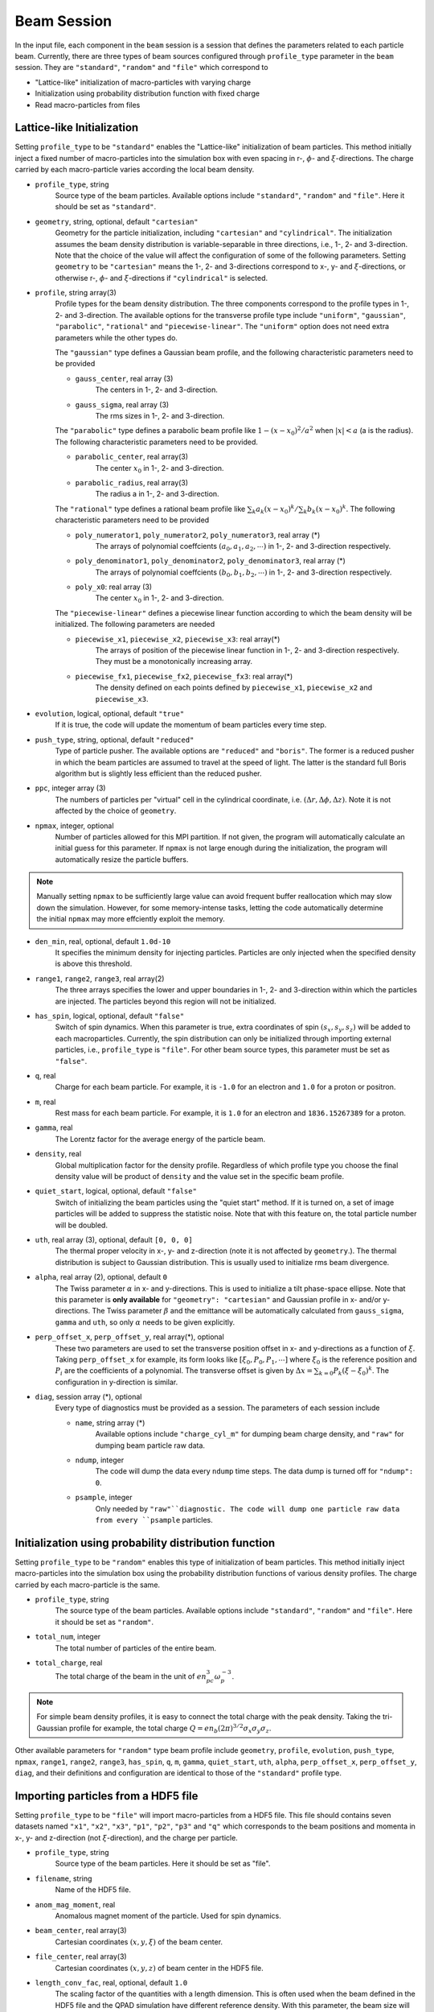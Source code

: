 Beam Session
============

In the input file, each component in the ``beam`` session is a session that defines the parameters related to each particle beam. Currently, there are three types of beam sources configured through ``profile_type`` parameter in the ``beam`` session. They are ``"standard"``, ``"random"`` and ``"file"`` which correspond to

* "Lattice-like" initialization of macro-particles with varying charge
* Initialization using probability distribution function with fixed charge
* Read macro-particles from files

Lattice-like Initialization
---------------------------

Setting ``profile_type`` to be ``"standard"`` enables the "Lattice-like" initialization of beam particles. This method initially inject a fixed number of macro-particles into the simulation box with even spacing in r-, :math:`\phi`- and :math:`\xi`-directions. The charge carried by each macro-particle varies according the local beam density.

* ``profile_type``, string
    Source type of the beam particles. Available options include ``"standard"``, ``"random"`` and ``"file"``. Here it should be set as ``"standard"``.

* ``geometry``, string, optional, default ``"cartesian"``
    Geometry for the particle initialization, including ``"cartesian"`` and ``"cylindrical"``. The initialization assumes the beam density distribution is variable-separable in three directions, i.e., 1-, 2- and 3-direction. Note that the choice of the value will affect the configuration of some of the following parameters. Setting ``geometry`` to be ``"cartesian"`` means the 1-, 2- and 3-directions correspond to x-, y- and :math:`\xi`-directions, or otherwise r-, :math:`\phi`- and :math:`\xi`-directions if ``"cylindrical"`` is selected.

* ``profile``, string array(3)
    Profile types for the beam density distribution. The three components correspond to the profile types in 1-, 2- and 3-direction. The available options for the transverse profile type include ``"uniform"``, ``"gaussian"``, ``"parabolic"``, ``"rational"`` and ``"piecewise-linear"``. The ``"uniform"`` option does not need extra parameters while the other types do.

    The ``"gaussian"`` type defines a Gaussian beam profile, and the following characteristic parameters need to be provided
    
    * ``gauss_center``, real array (3)
        The centers in 1-, 2- and 3-direction.
    * ``gauss_sigma``, real array (3)
        The rms sizes in 1-, 2- and 3-direction.

    The ``"parabolic"`` type defines a parabolic beam profile like :math:`1-(x-x_0)^2/a^2` when :math:`|x|<a` (a is the radius). The following characteristic parameters need to be provided.

    * ``parabolic_center``, real array(3)
        The center :math:`x_0` in 1-, 2- and 3-direction.
    * ``parabolic_radius``, real array(3)
        The radius a in 1-, 2- and 3-direction.

    The ``"rational"`` type defines a rational beam profile like :math:`\sum_k a_k(x-x_0)^k / \sum_k b_k(x-x_0)^k`. The following characteristic parameters need to be provided

    * ``poly_numerator1``, ``poly_numerator2``, ``poly_numerator3``, real array (\*)
        The arrays of polynomial coeffcients :math:`(a_0, a_1, a_2, \cdots)` in 1-, 2- and 3-direction respectively.
    * ``poly_denominator1``, ``poly_denominator2``, ``poly_denominator3``, real array (\*)
        The arrays of polynomial coeffcients :math:`(b_0, b_1, b_2, \cdots)` in 1-, 2- and 3-direction respectively.
    * ``poly_x0``: real array (3)
        The center :math:`x_0` in 1-, 2- and 3-direction.

    The ``"piecewise-linear"`` defines a piecewise linear function according to which the beam density will be initialized. The following parameters are needed
    
    * ``piecewise_x1``, ``piecewise_x2``, ``piecewise_x3``: real array(\*)
        The arrays of position of the piecewise linear function in 1-, 2- and 3-direction respectively. They must be a monotonically increasing array.
    * ``piecewise_fx1``, ``piecewise_fx2``, ``piecewise_fx3``: real array(\*)
        The density defined on each points defined by ``piecewise_x1``, ``piecewise_x2`` and ``piecewise_x3``.

* ``evolution``, logical, optional, default ``"true"``
    If it is true, the code will update the momentum of beam particles every time step.

* ``push_type``, string, optional, default ``"reduced"``
    Type of particle pusher. The available options are ``"reduced"`` and ``"boris"``. The former is a reduced pusher in which the beam particles are assumed to travel at the speed of light. The latter is the standard full Boris algorithm but is slightly less efficient than the reduced pusher.

* ``ppc``, integer array (3)
    The numbers of particles per "virtual" cell in the cylindrical coordinate, i.e. :math:`(\Delta r, \Delta\phi, \Delta z)`. Note it is not affected by the choice of ``geometry``.

* ``npmax``, integer, optional
    Number of particles allowed for this MPI partition. If not given, the program will automatically calculate an initial guess for this parameter. If ``npmax`` is not large enough during the initialization, the program will automatically resize the particle buffers.
    
.. note::

    Manually setting ``npmax`` to be sufficiently large value can avoid frequent buffer reallocation which may slow down the simulation. However, for some memory-intense tasks, letting the code automatically determine the initial ``npmax`` may more effciently exploit the memory.

* ``den_min``, real, optional, default ``1.0d-10``
    It specifies the minimum density for injecting particles. Particles are only injected when the specified density is above this threshold.

* ``range1``, ``range2``, ``range3``, real array(2)
    The three arrays specifies the lower and upper boundaries in 1-, 2- and 3-direction within which the particles are injected. The particles beyond this region will not be initialized.

* ``has_spin``, logical, optional, default ``"false"``
    Switch of spin dynamics. When this parameter is true, extra coordinates of spin :math:`(s_x, s_y, s_z)` will be added to each macroparticles. Currently, the spin distribution can only be initialized through importing external particles, i.e., ``profile_type`` is ``"file"``. For other beam source types, this parameter must be set as ``"false"``.

* ``q``, real
    Charge for each beam particle. For example, it is ``-1.0`` for an electron and ``1.0`` for a proton or positron.

* ``m``, real
    Rest mass for each beam particle. For example, it is ``1.0`` for an electron and ``1836.15267389`` for a proton.

* ``gamma``, real
    The Lorentz factor for the average energy of the particle beam.

* ``density``, real
    Global multiplication factor for the density profile. Regardless of which profile type you choose the final density value will be product of ``density`` and the value set in the specific beam profile.

* ``quiet_start``, logical, optional, default ``"false"``
    Switch of initializing the beam particles using the "quiet start" method. If it is turned on, a set of image particles will be added to suppress the statistic noise. Note that with this feature on, the total particle number will be doubled.

* ``uth``, real array (3), optional, default ``[0, 0, 0]``
    The thermal proper velocity in x-, y- and z-direction (note it is not affected by ``geometry``.). The thermal distribution is subject to Gaussian distribution. This is usually used to initialize rms beam divergence.

* ``alpha``, real array (2), optional, default ``0``
    The Twiss parameter :math:`\alpha` in x- and y-directions. This is used to initialize a tilt phase-space ellipse. Note that this parameter is **only available** for ``"geometry": "cartesian"`` and Gaussian profile in x- and/or y-directions. The Twiss parameter :math:`\beta` and the emittance will be automatically calculated from ``gauss_sigma``, ``gamma`` and ``uth``, so only :math:`\alpha` needs to be given explicitly.

* ``perp_offset_x``, ``perp_offset_y``, real array(\*), optional
    These two parameters are used to set the transverse position offset in x- and y-directions as a function of :math:`\xi`. Taking ``perp_offset_x`` for example, its form looks like :math:`[\xi_0, P_0, P_1, \cdots]` where :math:`\xi_0` is the reference position and :math:`P_i` are the coefficients of a polynomial. The transverse offset is given by :math:`\Delta x=\sum_{k=0} P_k(\xi-\xi_0)^k`. The configuration in y-direction is similar.

* ``diag``, session array (\*), optional
    Every type of diagnostics must be provided as a session. The parameters of each session include

    * ``name``, string array (\*)
        Available options include ``"charge_cyl_m"`` for dumping beam charge density, and ``"raw"`` for dumping beam particle raw data.
    * ``ndump``, integer
        The code will dump the data every ``ndump`` time steps. The data dump is turned off for ``"ndump": 0``.
    * ``psample``, integer
        Only needed by ``"raw"``diagnostic. The code will dump one particle raw data from every ``psample`` particles.

Initialization using probability distribution function
------------------------------------------------------

Setting ``profile_type`` to be ``"random"`` enables this type of initialization of beam particles. This method initially inject macro-particles into the simulation box using the probability distribution functions of various density profiles. The charge carried by each macro-particle is the same.

* ``profile_type``, string
    The source type of the beam particles. Available options include ``"standard"``, ``"random"`` and ``"file"``. Here it should be set as ``"random"``.

* ``total_num``, integer
    The total number of particles of the entire beam.

* ``total_charge``, real
    The total charge of the beam in the unit of :math:`en_pc^3\omega_p^{-3}`.

.. note::

    For simple beam density profiles, it is easy to connect the total charge with the peak density. Taking the tri-Gaussian profile for example, the total charge :math:`Q=en_b(2\pi)^{3/2}\sigma_x\sigma_y\sigma_z`.
    
.. However, for arbitrary beam profiles it is usually impossible to exactly know the total charge from the peak density, or vice versa. In some special situations where one only knows the peak density but needs to use "random" initialization, a useful trick to know the total charge is:

.. - First, set arbitrary total charge with sufficient number of macro-particles and run the simulation one time step to obtain the initial beam density distribution.
.. - Second, read the peak density from the datasets. Since the number of particles is large enough to suppress the statistic fluctuation in the peak density, the reading should be very accurate. 
.. - Third, scale the total charge according to the desired and reading values of the peak density (the total charge is proportional to the peak density).

Other available parameters for ``"random"`` type beam profile include ``geometry``, ``profile``, ``evolution``, ``push_type``, ``npmax``, ``range1``, ``range2``, ``range3``, ``has_spin``, ``q``, ``m``, ``gamma``, ``quiet_start``, ``uth``, ``alpha``, ``perp_offset_x``, ``perp_offset_y``, ``diag``, and their definitions and configuration are identical to those of the ``"standard"`` profile type.

Importing particles from a HDF5 file
------------------------------------

Setting ``profile_type`` to be ``"file"`` will import macro-particles from a HDF5 file. This file should contains seven datasets named ``"x1"``, ``"x2"``, ``"x3"``, ``"p1"``, ``"p2"``, ``"p3"`` and ``"q"`` which corresponds to the beam positions and momenta in x-, y- and z-direction (not :math:`\xi`-direction), and the charge per particle.

* ``profile_type``, string
    Source type of the beam particles. Here it should be set as "file".

* ``filename``, string
    Name of the HDF5 file.

* ``anom_mag_moment``, real
    Anomalous magnet moment of the particle. Used for spin dynamics.

* ``beam_center``, real array(3)
    Cartesian coordinates :math:`(x, y, \xi)` of the beam center.

* ``file_center``, real array(3)
    Cartesian coordinates :math:`(x, y, z)` of beam center in the HDF5 file.

* ``length_conv_fac``, real, optional, default ``1.0``
    The scaling factor of the quantities with a length dimension. This is often used when the beam defined in the HDF5 file and the QPAD simulation have different reference density. With this parameter, the beam size will be scaled by ``length_conv_fac`` times.

* ``charge_conv_fac``, real, optional, default ``1.0``
    The scaling factor of the charge per particle. This is often used when the beam defined in the HDF5 file and the QPAD simulation have different reference density, or when the beam defined in the HDF5 file is extracted from other simulation (e.g. `OSIRIS <http://epp.tecnico.ulisboa.pt/osiris/>`__) with different cell volume. With this parameter, the charge per particle will be multiplied by ``charge_conv_fac``.

Other available parameters for ``"file"`` type beam profile include  ``evolution``, ``push_type``, ``npmax``, ``has_spin``, ``q``, ``m``, ``diag``, and their definitions and configuration are identical to those of the ``"standard"`` profile type.

Examples
--------

The following example shows the initialization of a beam with Gaussian transverse profile and a sawtooth longitudinal profile using the cylindrical geometry.

.. code-block:: json

  "beam" :
  [
      {
      "profile_type" : "standard",
      "geometry" : "cylindrical",
      "profile" : ["gaussian", "uniform", "piecewise-linear"],
      "evolution" : true,
      "push_type" : "reduced",
      "has_spin" : false,
      "ppc" : [2, 2, 2],
      "num_theta" : 16,
      "npmax" : 20000000,
      "q" : -1.0,
      "m" : 1.0,
      "gamma" : 20000,
      "density" : 4.0,
      "quiet_start" : true,
      "gauss_center" : [0.0, "none", "none"],
      "gauss_sigma" : [0.25, "none", "none"],
      "piecewise_x3" : [-2.5, -2.0, -1.5, -1.0, -0.5, 0.0, 0.5, 1.0, 1.5, 2.0, 2.5],
      "piecewise_fx3" : [0.0, 1.0, 0.1, 1.0, 0.2, 1.0, 0.3, 1.0, 0.4, 1.0, 0.0],
      "range1" : [0, 1.25],
      "range2" : [0, 6.283185307179586],
      "range3" : [-2.5, 2.5],
      "uth" : [0.0, 0.0, 0.0],
      "den_min" : 1e-10,
      "diag" :
      [
          {
          "name" : ["charge_cyl_m"],
          "ndump" : 1
          },
          {
          "name" : ["raw"],
          "ndump" : 1,
          "psample" : 10
          }
      ]    
      }
  ],

This can also be realized by using the Cartesian geometry.

.. code-block:: json

  "beam" :
  [
      {
      "profile_type" : "standard",
      "geometry" : "cartesian",
      "profile" : ["gaussian", "gaussian", "piecewise-linear"],
      "evolution" : true,
      "push_type" : "reduced",
      "has_spin" : false,
      "ppc" : [2, 2, 2],
      "num_theta" : 16,
      "npmax" : 20000000,
      "q" : -1.0,
      "m" : 1.0,
      "gamma" : 20000,
      "density" : 4.0,
      "quiet_start" : true,
      "gauss_center" : [0.0, 0.0, "none"],
      "gauss_sigma" : [0.25, 0.25, "none"],
      "piecewise_x3" : [-2.5, -2.0, -1.5, -1.0, -0.5, 0.0, 0.5, 1.0, 1.5, 2.0, 2.5],
      "piecewise_fx3" : [0.0, 1.0, 0.1, 1.0, 0.2, 1.0, 0.3, 1.0, 0.4, 1.0, 0.0],
      "range1" : [-1.25, 1.25],
      "range2" : [-1.25, 1.25],
      "range3" : [-2.5, 2.5],
      "uth" : [0.0, 0.0, 0.0],
      "den_min" : 1e-10,
      "diag" :
      [
          {
          "name" : ["charge_cyl_m"],
          "ndump" : 1
          },
          {
          "name" : ["raw"],
          "ndump" : 1,
          "psample" : 10
          }
      ]    
      }
  ]

